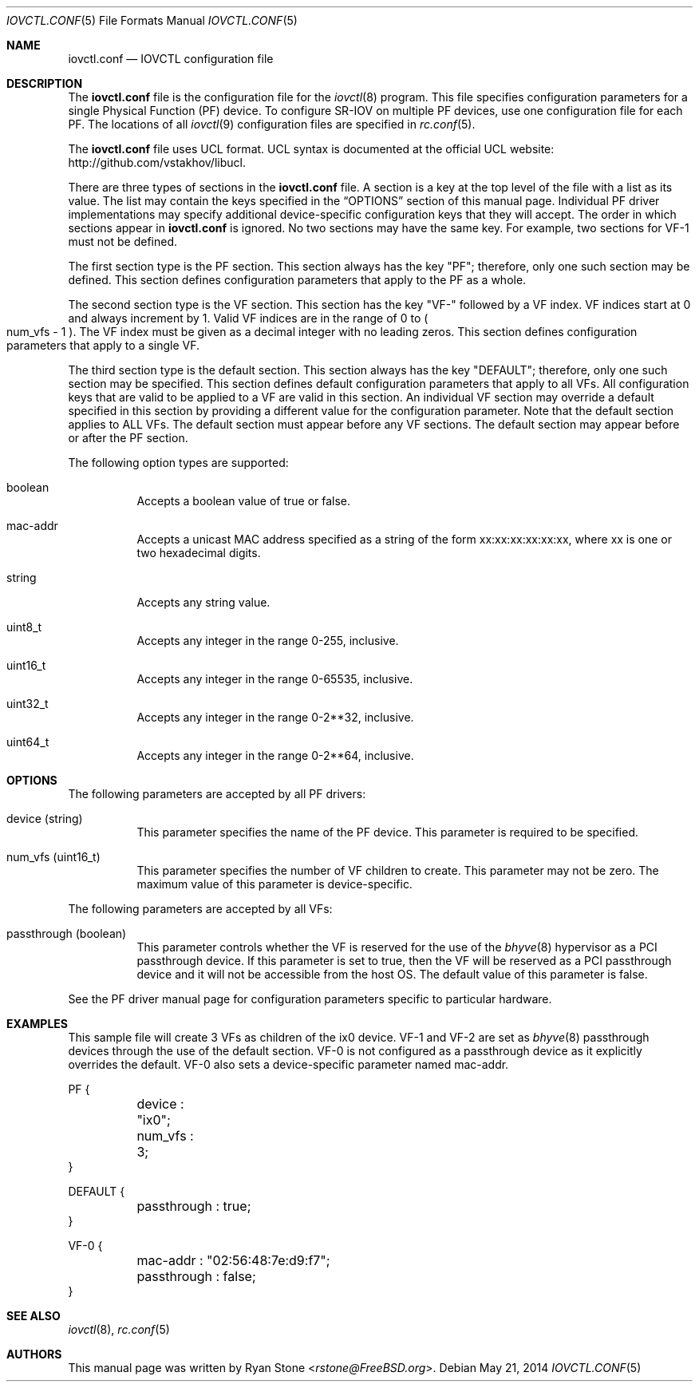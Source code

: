 .\"
.\" Copyright (c) 2014 Sandvine Inc.
.\" All rights reserved.
.\"
.\" Redistribution and use in source and binary forms, with or without
.\" modification, are permitted provided that the following conditions
.\" are met:
.\" 1. Redistributions of source code must retain the above copyright
.\"    notice, this list of conditions and the following disclaimer.
.\" 2. Redistributions in binary form must reproduce the above copyright
.\"    notice, this list of conditions and the following disclaimer in the
.\"    documentation and/or other materials provided with the distribution.
.\"
.\" THIS SOFTWARE IS PROVIDED BY THE AUTHOR AND CONTRIBUTORS ``AS IS'' AND
.\" ANY EXPRESS OR IMPLIED WARRANTIES, INCLUDING, BUT NOT LIMITED TO, THE
.\" IMPLIED WARRANTIES OF MERCHANTABILITY AND FITNESS FOR A PARTICULAR PURPOSE
.\" ARE DISCLAIMED.  IN NO EVENT SHALL THE AUTHOR OR CONTRIBUTORS BE LIABLE
.\" FOR ANY DIRECT, INDIRECT, INCIDENTAL, SPECIAL, EXEMPLARY, OR CONSEQUENTIAL
.\" DAMAGES (INCLUDING, BUT NOT LIMITED TO, PROCUREMENT OF SUBSTITUTE GOODS
.\" OR SERVICES; LOSS OF USE, DATA, OR PROFITS; OR BUSINESS INTERRUPTION)
.\" HOWEVER CAUSED AND ON ANY THEORY OF LIABILITY, WHETHER IN CONTRACT, STRICT
.\" LIABILITY, OR TORT (INCLUDING NEGLIGENCE OR OTHERWISE) ARISING IN ANY WAY
.\" OUT OF THE USE OF THIS SOFTWARE, EVEN IF ADVISED OF THE POSSIBILITY OF
.\" SUCH DAMAGE.
.\"
.\" $FreeBSD$
.\"
.Dd May 21, 2014
.Dt IOVCTL.CONF 5
.Os
.Sh NAME
.Nm iovctl.conf
.Nd IOVCTL configuration file
.Sh DESCRIPTION
The
.Nm
file is the configuration file for the
.Xr iovctl 8
program.
This file specifies configuration parameters for a single Physical Function
.Pq PF
device.
To configure SR-IOV on multiple PF devices, use one configuration file for each
PF.
The locations of all
.Xr iovctl 9
configuration files are specified in
.Xr rc.conf 5 .
.Pp
The
.Nm
file uses UCL format.
UCL syntax is documented at the official UCL website:
http://github.com/vstakhov/libucl.
.Pp
There are three types of sections in the
.Nm
file.
A section is a key at the top level of the file with a list as its value.
The list may contain the keys specified in the
.Sx OPTIONS
section of this manual page.
Individual PF driver implementations may specify additional device-specific
configuration keys that they will accept.
The order in which sections appear in
.Nm
is ignored.
No two sections may have the same key.
For example, two sections for VF-1 must not be defined.
.Pp
The first section type is the PF section.
This section always has the key "PF"; therefore, only one such section may be
defined.
This section defines configuration parameters that apply to the PF as a whole.
.Pp
The second section type is the VF section.
This section has the key "VF-" followed by a VF index.
VF indices start at 0 and always increment by 1.
Valid VF indices are in the range of 0 to
.Po num_vfs - 1 Pc .
The VF index must be given as a decimal integer with no leading zeros.
This section defines configuration parameters that apply to a single VF.
.Pp
The third section type is the default section.
This section always has the key "DEFAULT"; therefore, only one such section may
be specified.
This section defines default configuration parameters that apply to all VFs.
All configuration keys that are valid to be applied to a VF are valid in this
section.
An individual VF section may override a default specified in this section by
providing a different value for the configuration parameter.
Note that the default section applies to ALL VFs.
The default section must appear before any VF sections.
The default section may appear before or after the PF section.
.Pp
The following option types are supported:
.Bl -tag -width indent
.It boolean
Accepts a boolean value of true or false.
.It mac-addr
Accepts a unicast MAC address specified as a string of the form
xx:xx:xx:xx:xx:xx, where xx is one or two hexadecimal digits.
.It string
Accepts any string value.
.It uint8_t
Accepts any integer in the range 0-255, inclusive.
.It uint16_t
Accepts any integer in the range 0-65535, inclusive.
.It uint32_t
Accepts any integer in the range 0-2**32, inclusive.
.It uint64_t
Accepts any integer in the range 0-2**64, inclusive.
.El
.Sh OPTIONS
The following parameters are accepted by all PF drivers:
.Bl -tag -width indent
.It device Pq string
This parameter specifies the name of the PF device.
This parameter is required to be specified.
.It num_vfs Pq uint16_t
This parameter specifies the number of VF children to create.
This parameter may not be zero.
The maximum value of this parameter is device-specific.
.El
.Pp
The following parameters are accepted by all VFs:
.Bl -tag -width indent
.It passthrough Pq boolean
This parameter controls whether the VF is reserved for the use of the
.Xr bhyve 8
hypervisor as a PCI passthrough device.
If this parameter is set to true, then the VF will be reserved as a PCI
passthrough device and it will not be accessible from the host OS.
The default value of this parameter is false.
.El
.Pp
See the PF driver manual page for configuration parameters specific to
particular hardware.
.Sh EXAMPLES
This sample file will create 3 VFs as children of the ix0 device.
VF-1 and VF-2 are set as
.Xr bhyve 8
passthrough devices through the use of the default section.
VF-0 is not configured as a passthrough device as it explicitly overrides the
default.
VF-0 also sets a device-specific parameter named mac-addr.
.Bd -literal .offset ident
PF {
	device : "ix0";
	num_vfs : 3;
}

DEFAULT {
	passthrough : true;
}

VF-0 {
	mac-addr : "02:56:48:7e:d9:f7";
	passthrough : false;
}
.Ed
.Sh SEE ALSO
.Xr iovctl 8 ,
.Xr rc.conf 5
.Sh AUTHORS
This manual page was written by
.An Ryan Stone Aq Mt rstone@FreeBSD.org .
